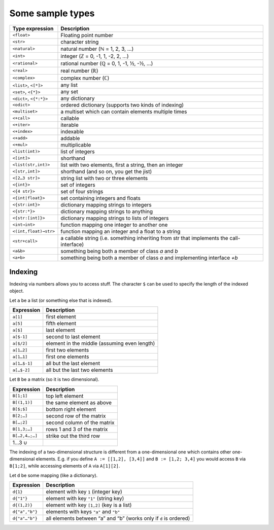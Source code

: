 Some sample types
=================

========================  ==============================================================================
  Type expression            Description
========================  ==============================================================================
``<float>``               Floating point number
``<str>``                 character string
``<natural>``             natural number (ℕ = 1, 2, 3, …)
``<int>``                 integer (ℤ = 0, -1, 1, -2, 2, …)
``<rational>``            rational number (ℚ = 0, 1, -1, ½, -½, …)
``<real>``                real number (ℝ)
``<complex>``             complex number (ℂ)

``<list>``, ``<[*]>``     any list
``<set>``, ``<{*}>``      any set
``<dict>``, ``<{*:*}>``   any dictionary
``<odict>``               ordered dictionary (supports two kinds of indexing)
``<multiset>``            a multiset which can contain elements multiple times

``<+call>``               callable
``<+iter>``               iterable
``<+index>``              indexable
``<+add>``                addable
``<+mul>``                multiplicable

``<list(int)>``           list of integers
``<[int]>``               shorthand
``<list(str,int)>``       list with two elements, first a string, then an integer
``<[str,int]>``           shorthand (and so on, you get the jist)
``<[2…3 str]>``           string list with two or three elements
``<{int}>``               set of integers
``<{4 str}>``             set of four strings
``<{int|float}>``         set containing integers and floats
``<{str:int}>``           dictionary mapping strings to integers
``<{str:*}>``             dictionary mapping strings to anything
``<{str:[int]}>``         dictionary mapping strings to lists of integers
``<int→int>``             function mapping one integer to another one
``<(int,float)→str>``     function mapping an integer and a float to a string
``<str+call>``            a callable string (i.e. something inheriting from str that implements
                          the call-interface)
``<a&b>``                 something being both a member of class `a` and `b`
``<a+b>``                 something being both a member of class `a` and implementing interface `+b`
========================  ==============================================================================


Indexing
--------

Indexing via numbers allows you to access stuff.
The character ``$`` can be used to specify the length of the indexed object.

Let ``a`` be a list (or something else that is indexed).

================  ================================================================================
 Expression         Description
================  ================================================================================
``a[1]``          first element
``a[5]``          fifth element
``a[$]``          last element
``a[$-1]``        second to last element
``a[$/2]``        element in the middle (assuming even length)

``a[1…2]``        first two elements
``a[1…1]``        first one elements
``a[1…$-1]``      all but the last element
``a[…$-2]``       all but the last two elements
================  ================================================================================


Let ``B`` be a matrix (so it is two dimensional).

================  ================================================================================
 Expression         Description
================  ================================================================================
``B[1;1]``        top left element
``B[(1,1)]``      the same element as above

``B[$;$]``        bottom right element
``B[2;…]``        second row of the matrix
``B[…;2]``        second column of the matrix
``B[1,3;…]``      rows 1 and 3 of the matrix
``B[…2,4…;…]``    strike out the third row

1…3 ∪

================  ================================================================================

The indexing of a two-dimensional structure is different from a
one-dimensional one which contains other one-dimensional elements.
E.g. if you define
``A := [[1,2], [3,4]]`` and
``B := [1,2; 3,4]`` you would access ``B`` via ``B[1;2]``, while accessing elements
of ``A`` via ``A[1][2]``.


Let ``d`` be some mapping (like a dictionary).

================  ================================================================================
 Expression         Description
================  ================================================================================
``d{1}``          element with key ``1``  (integer key)
``d{"1"}``        element with key ``"1"`` (string key)
``d{(1,2)}``      element with key ``[1,2]`` (key is a list)

``d{"a","b"}``    elements with keys ``"a"`` and ``"b"``
``d{"a"…"b"}``    all elements between “a” and “b” (works only if ``d`` is ordered)
================  ================================================================================
